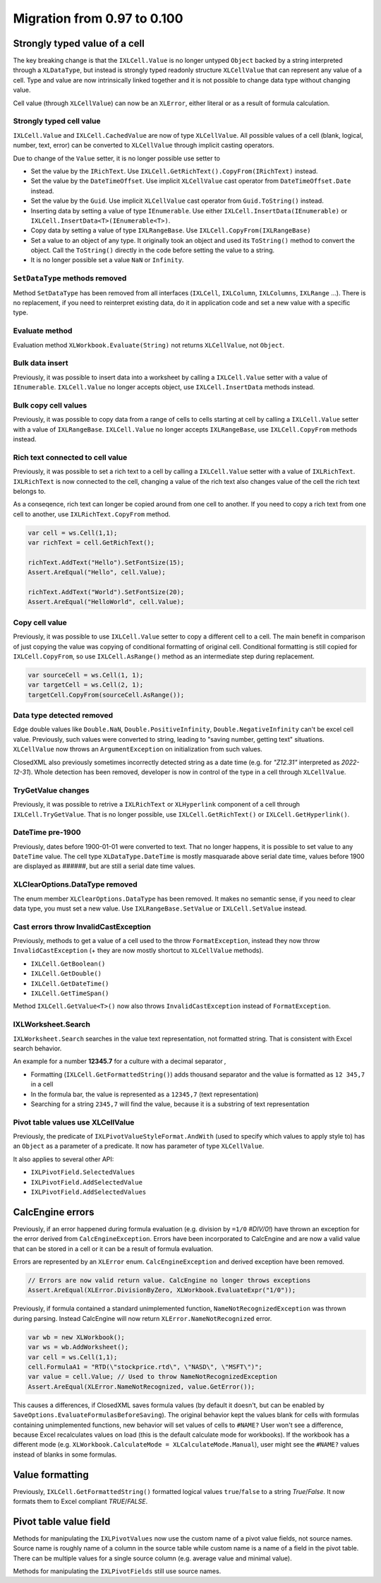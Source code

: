 ############################
Migration from 0.97 to 0.100
############################

******************************
Strongly typed value of a cell
******************************

The key breaking change is that the ``IXLCell.Value`` is no longer untyped
``Object`` backed by a string interpreted through a ``XLDataType``, but
instead is strongly typed readonly structure ``XLCellValue`` that can represent
any value of a cell. Type and value are now intrinsically linked together and
it is not possible to change data type without changing value.

Cell value (through ``XLCellValue``) can now be an ``XLError``, either literal
or as a result of formula calculation.

Strongly typed cell value 
=========================

``IXLCell.Value`` and ``IXLCell.CachedValue`` are now of type ``XLCellValue``.
All possible values of a cell (blank, logical, number, text, error) can be
converted to ``XLCellValue`` through implicit casting operators.

Due to change of the ``Value`` setter, it is no longer possible use setter to

* Set the value by the ``IRichText``. Use ``IXLCell.GetRichText().CopyFrom(IRichText)`` instead.
* Set the value by the ``DateTimeOffset``. Use implicit ``XLCellValue`` cast operator from ``DateTimeOffset.Date`` instead.
* Set the value by the ``Guid``. Use implicit ``XLCellValue`` cast operator from ``Guid.ToString()`` instead.
* Inserting data by setting a value of type ``IEnumerable``. Use either ``IXLCell.InsertData(IEnumerable)`` or ``IXLCell.InsertData<T>(IEnumerable<T>)``.
* Copy data by setting a value of type ``IXLRangeBase``. Use ``IXLCell.CopyFrom(IXLRangeBase)``
* Set a value to an object of any type. It originally took an object and used its ``ToString()`` method to convert the object. Call the ``ToString()`` directly
  in the code before setting the value to a string.
* It is no longer possible set a value ``NaN`` or ``Infinity``.

``SetDataType`` methods removed
===============================

Method ``SetDataType`` has been removed from all interfaces (``IXLCell``,
``IXLColumn``, ``IXLColumns``, ``IXLRange`` ...). There is no replacement, if you
need to reinterpret existing data, do it in application code and set a new value
with a specific type.

Evaluate method
===============

Evaluation method ``XLWorkbook.Evaluate(String)`` not returns ``XLCellValue``, not ``Object``.

Bulk data insert
================

Previously, it was possible to insert data into a worksheet by calling
a ``IXLCell.Value`` setter with a value of ``IEnumerable``. ``IXLCell.Value``
no longer accepts object, use ``IXLCell.InsertData`` methods instead.

Bulk copy cell values
=====================

Previously, it was possible to copy data from a range of cells to cells
starting at cell by calling a ``IXLCell.Value`` setter with a value of
``IXLRangeBase``. ``IXLCell.Value`` no longer accepts ``IXLRangeBase``,
use ``IXLCell.CopyFrom`` methods instead.

Rich text connected to cell value
=================================

Previously, it was possible to set a rich text to a cell by calling
a ``IXLCell.Value`` setter with a value of ``IXLRichText``. ``IXLRichText``
is now connected to the cell, changing a value of the rich text also changes
value of the cell the rich text belongs to.

As a conseqence, rich text can longer be copied around from one cell
to another. If you need to copy a rich text from one cell to another, use
``IXLRichText.CopyFrom`` method.

.. code-block:: csharp

   var cell = ws.Cell(1,1);
   var richText = cell.GetRichText();

   richText.AddText("Hello").SetFontSize(15);
   Assert.AreEqual("Hello", cell.Value);

   richText.AddText("World").SetFontSize(20);
   Assert.AreEqual("HelloWorld", cell.Value);


Copy cell value
===============

Previously, it was possible to use ``IXLCell.Value`` setter to copy a different
cell to a cell. The main benefit in comparison of just copying the value was
copying of conditional formatting of original cell. Conditional formatting is
still copied for ``IXLCell.CopyFrom``, so use ``IXLCell.AsRange()`` method as
an intermediate step during replacement.

.. code-block:: csharp

   var sourceCell = ws.Cell(1, 1);
   var targetCell = ws.Cell(2, 1);
   targetCell.CopyFrom(sourceCell.AsRange());


Data type detected removed
==========================

Edge double values like ``Double.NaN``, ``Double.PositiveInfinity``,
``Double.NegativeInfinity`` can't be excel cell value. Previously, such values
were converted to string, leading to "saving number, getting text" situations.
``XLCellValue`` now throws an ``ArgumentException`` on initialization from such
values.

ClosedXML also previously sometimes incorrectly detected string as a date time
(e.g. for *"Z12.31"* interpreted as *2022-12-31*). Whole detection has been
removed, developer is now in control of the type in a cell through
``XLCellValue``.

TryGetValue changes
===================

Previously, it was possible to retrive a ``IXLRichText`` or ``XLHyperlink``
component of a cell through ``IXLCell.TryGetValue``. That is no longer
possible, use ``IXLCell.GetRichText()`` or ``IXLCell.GetHyperlink()``.

DateTime pre-1900
=================

Previously, dates before 1900-01-01 were converted to text. That no longer
happens, it is possible to set value to any ``DateTime`` value. The cell type
``XLDataType.DateTime`` is mostly masquarade above serial date time, values
before 1900 are displayed as *######*, but are still a serial date time values.

XLClearOptions.DataType removed
===============================

The enum member ``XLClearOptions.DataType`` has been removed. It makes no
semantic sense, if you need to clear data type, you must set a new value. Use
``IXLRangeBase.SetValue`` or ``IXLCell.SetValue`` instead.

Cast errors throw InvalidCastException
======================================

Previously, methods to get a value of a cell used to the throw
``FormatException``, instead they now throw ``InvalidCastException`` (+ they
are now mostly shortcut to ``XLCellValue`` methods).

* ``IXLCell.GetBoolean()``
* ``IXLCell.GetDouble()``
* ``IXLCell.GetDateTime()``
* ``IXLCell.GetTimeSpan()``

Method ``IXLCell.GetValue<T>()`` now also throws ``InvalidCastException``
instead of ``FormatException``.

IXLWorksheet.Search
===================

``IXLWorksheet.Search`` searches in the value text representation, not
formatted string. That is consistent with Excel search behavior.

An example for a number **12345.7** for a culture with a decimal separator *,*

* Formatting (``IXLCell.GetFormattedString()``) adds thousand separator and
  the value is formatted as ``12 345,7`` in a cell
* In the formula bar, the value is represented as a ``12345,7`` (text
  representation)
* Searching for a string ``2345,7`` will find the value, because it is
  a substring of text representation

Pivot table values use XLCellValue
==================================

Previously, the predicate of ``IXLPivotValueStyleFormat.AndWith`` (used to
specify which values to apply style to) has an ``Object`` as a parameter of
a predicate. It now has parameter of type ``XLCellValue``.

It also applies to several other API:

* ``IXLPivotField.SelectedValues``
* ``IXLPivotField.AddSelectedValue``
* ``IXLPivotField.AddSelectedValues``

*****************
CalcEngine errors
*****************

Previously, if an error happened during formula evaluation (e.g. division by
``=1/0`` `#DIV/0!`) have thrown an exception for the error derived from
``CalcEngineException``. Errors have been incorporated to CalcEngine and are
now a valid value that can be stored in a cell or it can be a result of formula
evaluation.

Errors are represented by an ``XLError`` enum. ``CalcEngineException`` and
derived exception have been removed.

.. code-block:: csharp

   // Errors are now valid return value. CalcEngine no longer throws exceptions
   Assert.AreEqual(XLError.DivisionByZero, XLWorkbook.EvaluateExpr("1/0"));


Previously, if formula contained a standard unimplemented function,
``NameNotRecognizedException`` was thrown during parsing. Instead CalcEngine
will now return ``XLError.NameNotRecognized`` error.

.. code-block:: csharp

   var wb = new XLWorkbook();
   var ws = wb.AddWorksheet();
   var cell = ws.Cell(1,1);
   cell.FormulaA1 = "RTD(\"stockprice.rtd\", \"NASD\", \"MSFT\")";
   var value = cell.Value; // Used to throw NameNotRecognizedException
   Assert.AreEqual(XLError.NameNotRecognized, value.GetError());


This causes a differences, if ClosedXML saves formula values (by default it
doesn't, but can be enabled by ``SaveOptions.EvaluateFormulasBeforeSaving``).
The original behavior kept the values blank for cells with formulas containing
unimplemented functions, new behavior will set values of cells to ``#NAME?``
User won't see a difference, because Excel recalculates values on load (this
is the default calculate mode for workbooks). If the workbook has a different
mode (e.g. ``XLWorkbook.CalculateMode = XLCalculateMode.Manual``), user might
see the ``#NAME?`` values instead of blanks in some formulas.

****************
Value formatting
****************

Previously, ``IXLCell.GetFormattedString()`` formatted logical values ``true``/``false`` to a string *True*/*False*. It now formats them to Excel compliant *TRUE*/*FALSE*.

***********************
Pivot table value field
***********************

Methods for manipulating the ``IXLPivotValues`` now use the custom name of
a pivot value fields, not source names. Source name is roughly name of
a column in the source table while custom name is a name of a field in
the pivot table. There can be multiple values for a single source column
(e.g. average value and minimal value).

Methods for manipulating the ``IXLPivotFields`` still use source names.
